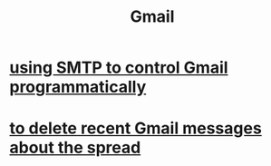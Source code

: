 :PROPERTIES:
:ID:       fa765938-22c7-42cf-9ba6-6d7d732d5a06
:END:
#+title: Gmail
* [[id:c5b10311-7fc6-4bec-89a7-ed588a1bed83][using SMTP to control Gmail programmatically]]
* [[id:c751cca4-afa3-48d8-aa58-b7580c43484e][to delete recent Gmail messages about the spread]]
